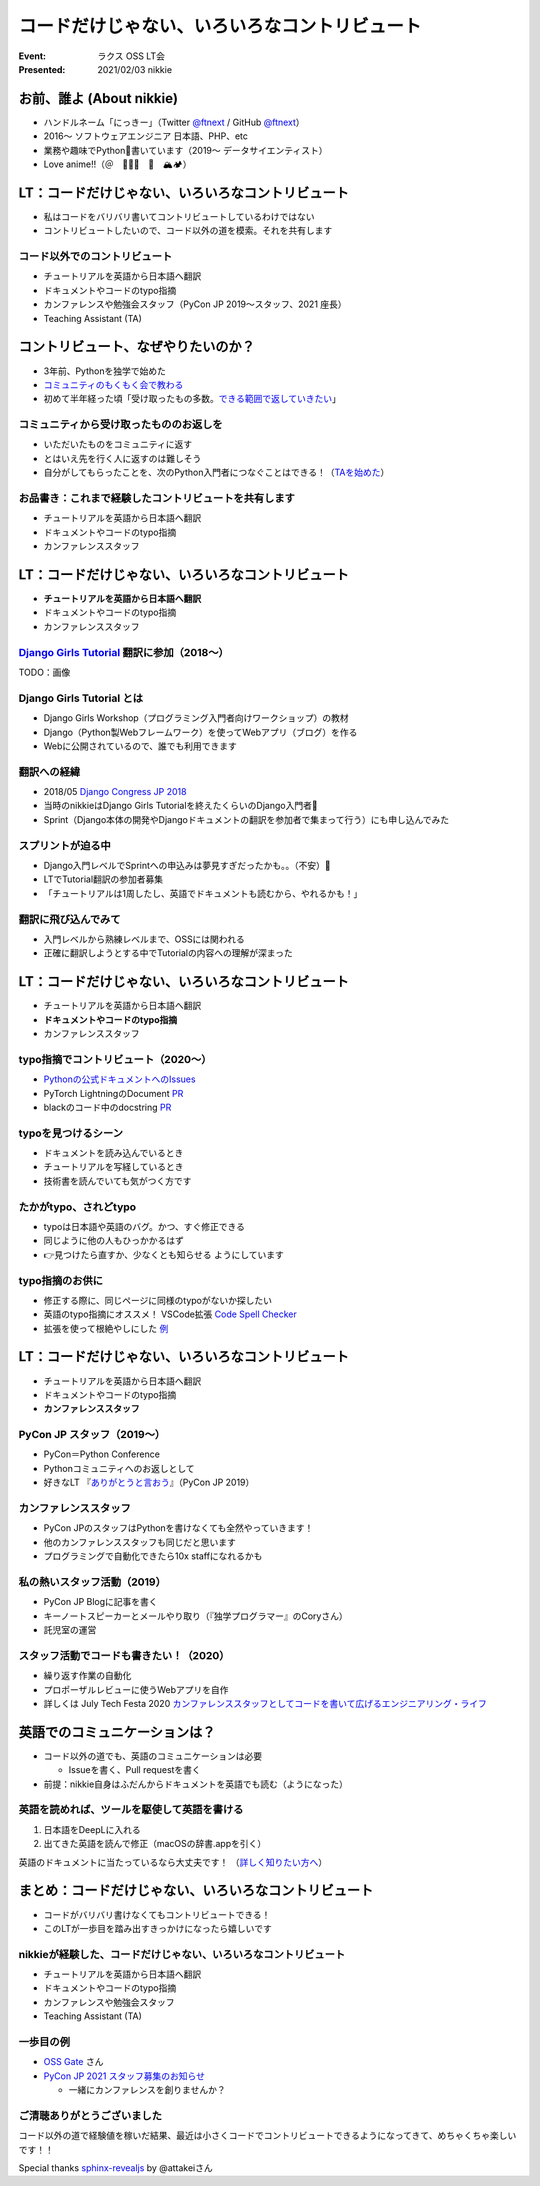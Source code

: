 ============================================================
コードだけじゃない、いろいろなコントリビュート
============================================================

:Event: ラクス OSS LT会
:Presented: 2021/02/03 nikkie

お前、誰よ (About nikkie)
============================================================

* ハンドルネーム「にっきー」（Twitter `@ftnext <https://twitter.com/ftnext>`_ / GitHub `@ftnext <https://github.com/ftnext>`_）
* 2016〜 ソフトウェアエンジニア 日本語、PHP、etc
* 業務や趣味でPython🐍書いています（2019〜 データサイエンティスト）
* Love anime!!（＠　🎺🎷🔥　🌈　🏔🏕）

LT：コードだけじゃない、いろいろなコントリビュート
============================================================

* 私はコードをバリバリ書いてコントリビュートしているわけではない
* コントリビュートしたいので、コード以外の道を模索。それを共有します

コード以外でのコントリビュート
------------------------------------------------

* チュートリアルを英語から日本語へ翻訳
* ドキュメントやコードのtypo指摘
* カンファレンスや勉強会スタッフ（PyCon JP 2019〜スタッフ、2021 座長）
* Teaching Assistant (TA)

コントリビュート、なぜやりたいのか？
============================================================

* 3年前、Pythonを独学で始めた
* `コミュニティのもくもく会で教わる <https://gitpitch.com/ftnext/2019_slides/master?p=pynyumon_May_mokumoku_teach/#/3/3>`_
* 初めて半年経った頃「受け取ったもの多数。`できる範囲で返していきたい <https://gitpitch.com/ftnext/2019_slides/master?p=pynyumon_May_mokumoku_teach/#/5/1>`_」

コミュニティから受け取ったもののお返しを
------------------------------------------------

* いただいたものをコミュニティに返す
* とはいえ先を行く人に返すのは難しそう
* 自分がしてもらったことを、次のPython入門者につなぐことはできる！（`TAを始めた <https://gitpitch.com/ftnext/2019_slides/master?p=pynyumon_May_mokumoku_teach/#/5/2>`_）

お品書き：これまで経験したコントリビュートを共有します
------------------------------------------------

* チュートリアルを英語から日本語へ翻訳
* ドキュメントやコードのtypo指摘
* カンファレンススタッフ

LT：コードだけじゃない、いろいろなコントリビュート
============================================================

* **チュートリアルを英語から日本語へ翻訳**
* ドキュメントやコードのtypo指摘
* カンファレンススタッフ

`Django Girls Tutorial <https://tutorial.djangogirls.org/ja/>`_ 翻訳に参加（2018〜）
------------------------------------------------------------------------------------------------

TODO：画像

Django Girls Tutorial とは
------------------------------------------------

* Django Girls Workshop（プログラミング入門者向けワークショップ）の教材
* Django（Python製Webフレームワーク）を使ってWebアプリ（ブログ）を作る
* Webに公開されているので、誰でも利用できます

翻訳への経緯
------------------------------------------------

* 2018/05 `Django Congress JP 2018 <https://djangocongress.jp/2018>`_
* 当時のnikkieはDjango Girls Tutorialを終えたくらいのDjango入門者🔰
* Sprint（Django本体の開発やDjangoドキュメントの翻訳を参加者で集まって行う）にも申し込んでみた

スプリントが迫る中
------------------------------------------------

* Django入門レベルでSprintへの申込みは夢見すぎだったかも。。（不安）🥺
* LTでTutorial翻訳の参加者募集
* 「チュートリアルは1周したし、英語でドキュメントも読むから、やれるかも！」

翻訳に飛び込んでみて
------------------------------------------------

* 入門レベルから熟練レベルまで、OSSには関われる
* 正確に翻訳しようとする中でTutorialの内容への理解が深まった

LT：コードだけじゃない、いろいろなコントリビュート
============================================================

* チュートリアルを英語から日本語へ翻訳
* **ドキュメントやコードのtypo指摘**
* カンファレンススタッフ

typo指摘でコントリビュート（2020〜）
------------------------------------------------

* `Pythonの公式ドキュメントへのIssues <https://github.com/python-doc-ja/python-doc-ja/issues?q=is%3Aissue+author%3Aftnext+is%3Aclosed>`_
* PyTorch LightningのDocument `PR <https://github.com/PyTorchLightning/pytorch-lightning/pull/4346>`_
* blackのコード中のdocstring `PR <https://github.com/psf/black/pull/1885>`_

typoを見つけるシーン
------------------------------------------------

* ドキュメントを読み込んでいるとき
* チュートリアルを写経しているとき
* 技術書を読んでいても気がつく方です

たかがtypo、されどtypo
------------------------------------------------

* typoは日本語や英語のバグ。かつ、すぐ修正できる
* 同じように他の人もひっかかるはず
* 👉見つけたら直すか、少なくとも知らせる ようにしています

typo指摘のお供に
------------------------------------------------

* 修正する際に、同じページに同様のtypoがないか探したい
* 英語のtypo指摘にオススメ！ VSCode拡張 `Code Spell Checker <https://marketplace.visualstudio.com/items?itemName=streetsidesoftware.code-spell-checker>`_
* 拡張を使って根絶やしにした `例 <https://github.com/attakei/sphinx-revealjs/pull/37>`_

LT：コードだけじゃない、いろいろなコントリビュート
============================================================

* チュートリアルを英語から日本語へ翻訳
* ドキュメントやコードのtypo指摘
* **カンファレンススタッフ**

PyCon JP スタッフ（2019〜）
------------------------------------------------

* PyCon＝Python Conference
* Pythonコミュニティへのお返しとして
* 好きなLT 『`ありがとうと言おう <https://youtu.be/7U2D5tcMZb4?t=2081>`_』（PyCon JP 2019）

カンファレンススタッフ
------------------------------------------------

* PyCon JPのスタッフはPythonを書けなくても全然やっていきます！
* 他のカンファレンススタッフも同じだと思います
* プログラミングで自動化できたら10x staffになれるかも

私の熱いスタッフ活動（2019）
------------------------------------------------

* PyCon JP Blogに記事を書く
* キーノートスピーカーとメールやり取り（『独学プログラマー』のCoryさん）
* 託児室の運営

スタッフ活動でコードも書きたい！（2020）
------------------------------------------------

* 繰り返す作業の自動化
* プロポーザルレビューに使うWebアプリを自作
* 詳しくは July Tech Festa 2020 `カンファレンススタッフとしてコードを書いて広げるエンジニアリング・ライフ <https://docs.google.com/presentation/d/1ATNL1J5OtCW3ay3rs8kynULl0cJ6bKJje654XvI8BuM/edit#slide=id.g8cb055e450_0_144>`_

英語でのコミュニケーションは？
============================================================

* コード以外の道でも、英語のコミュニケーションは必要

  * Issueを書く、Pull requestを書く

* 前提：nikkie自身はふだんからドキュメントを英語でも読む（ようになった）

英語を読めれば、ツールを駆使して英語を書ける
------------------------------------------------

1. 日本語をDeepLに入れる
2. 出てきた英語を読んで修正（macOSの辞書.appを引く）

英語のドキュメントに当たっているなら大丈夫です！
（`詳しく知りたい方へ <https://nikkie-ftnext.hatenablog.com/entry/stay-home-connect-global-pyconhiro2020>`_）

まとめ：コードだけじゃない、いろいろなコントリビュート
============================================================

* コードがバリバリ書けなくてもコントリビュートできる！
* このLTが一歩目を踏み出すきっかけになったら嬉しいです

nikkieが経験した、コードだけじゃない、いろいろなコントリビュート
------------------------------------------------------------------------------------------------

* チュートリアルを英語から日本語へ翻訳
* ドキュメントやコードのtypo指摘
* カンファレンスや勉強会スタッフ
* Teaching Assistant (TA)

一歩目の例
------------------------------------------------

* `OSS Gate <https://oss-gate.doorkeeper.jp/>`_ さん
* `PyCon JP 2021 スタッフ募集のお知らせ <https://pyconjp.blogspot.com/2021/01/2021-staff-application-start.html>`_

  * 一緒にカンファレンスを創りませんか？

ご清聴ありがとうございました
------------------------------------------------

コード以外の道で経験値を稼いだ結果、最近は小さくコードでコントリビュートできるようになってきて、めちゃくちゃ楽しいです！！

Special thanks `sphinx-revealjs <https://github.com/attakei/sphinx-revealjs>`_ by @attakeiさん
